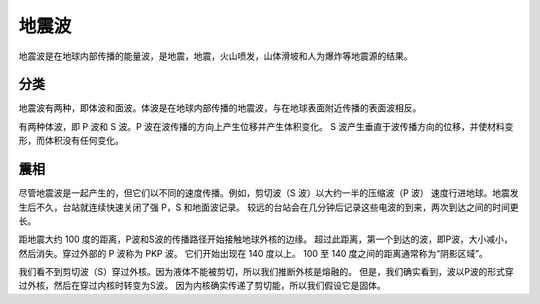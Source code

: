 地震波
======

地震波是在地球内部传播的能量波，是地震，地震，火山喷发，山体滑坡和人为爆炸等地震源的结果。

分类
-----

地震波有两种，即体波和面波。体波是在地球内部传播的地震波，与在地球表面附近传播的表面波相反。

有两种体波，即 P 波和 S 波。P 波在波传播的方向上产生位移并产生体积变化。
S 波产生垂直于波传播方向的位移，并使材料变形，而体积没有任何变化。

震相
-----

尽管地震波是一起产生的，但它们以不同的速度传播。例如，剪切波（S 波）以大约一半的压缩波（P 波）
速度行进地球。地震发生后不久，台站就连续快速关闭了强 P，S 和地面波记录。
较远的台站会在几分钟后记录这些电波的到来，两次到达之间的时间更长。

距地震大约 100 度的距离，P波和S波的传播路径开始接触地球外核的边缘。
超过此距离，第一个到达的波，即P波，大小减小，然后消失。穿过外部的 P 波称为 PKP 波。
它们开始出现在 140 度以上。 100 至 140 度之间的距离通常称为“阴影区域”。

我们看不到剪切波（S）穿过外核。因为液体不能被剪切，所以我们推断外核是熔融的。
但是，我们确实看到，波以P波的形式穿过外核，然后在穿过内核时转变为S波。
因为内核确实传递了剪切能，所以我们假设它是固体。
